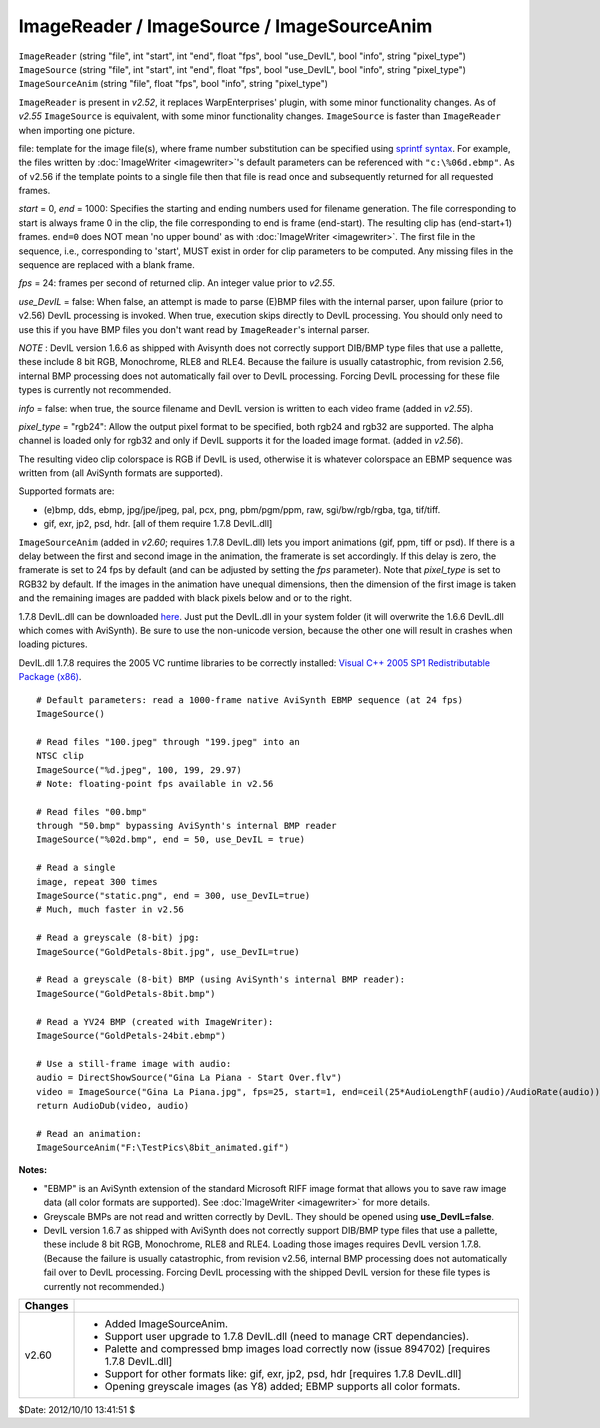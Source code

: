 
ImageReader / ImageSource / ImageSourceAnim
===========================================

| ``ImageReader`` (string "file", int "start", int "end", float "fps", bool
  "use_DevIL", bool "info", string "pixel_type")
| ``ImageSource`` (string "file", int "start", int "end", float "fps", bool
  "use_DevIL", bool "info", string "pixel_type")
| ``ImageSourceAnim`` (string "file", float "fps", bool "info", string
  "pixel_type")

``ImageReader`` is present in *v2.52*, it replaces WarpEnterprises' plugin,
with some minor functionality changes. As of *v2.55* ``ImageSource`` is
equivalent, with some minor functionality changes. ``ImageSource`` is faster
than ``ImageReader`` when importing one picture.

file: template for the image file(s), where frame number substitution can be
specified using `sprintf syntax`_. For example, the files written by
:doc:`ImageWriter <imagewriter>`'s default parameters can be referenced with
``"c:\%06d.ebmp"``. As of v2.56 if the template points to a single file then
that file is read once and subsequently returned for all requested frames.

*start* = 0, *end* = 1000: Specifies the starting and ending numbers used for
filename generation. The file corresponding to start is always frame 0 in the
clip, the file corresponding to end is frame (end-start). The resulting clip
has (end-start+1) frames. ``end=0`` does NOT mean 'no upper bound' as with
:doc:`ImageWriter <imagewriter>`. The first file in the sequence, i.e., corresponding
to 'start', MUST exist in order for clip parameters to be computed. Any
missing files in the sequence are replaced with a blank frame.

*fps* = 24: frames per second of returned clip. An integer value prior to
*v2.55*.

*use_DevIL* = false: When false, an attempt is made to parse (E)BMP files with
the internal parser, upon failure (prior to v2.56) DevIL processing is
invoked. When true, execution skips directly to DevIL processing. You should
only need to use this if you have BMP files you don't want read by
``ImageReader``'s internal parser.

*NOTE* : DevIL version 1.6.6 as shipped with Avisynth does not correctly
support DIB/BMP type files that use a pallette, these include 8 bit RGB,
Monochrome, RLE8 and RLE4. Because the failure is usually catastrophic, from
revision 2.56, internal BMP processing does not automatically fail over to
DevIL processing. Forcing DevIL processing for these file types is currently
not recommended.

*info* = false: when true, the source filename and DevIL version is written to
each video frame (added in *v2.55*).

*pixel_type* = "rgb24": Allow the output pixel format to be specified, both
rgb24 and rgb32 are supported. The alpha channel is loaded only for rgb32 and
only if DevIL supports it for the loaded image format. (added in *v2.56*).

The resulting video clip colorspace is RGB if DevIL is used, otherwise it is
whatever colorspace an EBMP sequence was written from (all AviSynth formats
are supported).

Supported formats are:

-   (e)bmp, dds, ebmp, jpg/jpe/jpeg, pal, pcx, png, pbm/pgm/ppm, raw,
    sgi/bw/rgb/rgba, tga, tif/tiff.
-   gif, exr, jp2, psd, hdr. [all of them require 1.7.8 DevIL.dll]

``ImageSourceAnim`` (added in *v2.60*; requires 1.7.8 DevIL.dll) lets you
import animations (gif, ppm, tiff or psd). If there is a delay between the
first and second image in the animation, the framerate is set accordingly. If
this delay is zero, the framerate is set to 24 fps by default (and can be
adjusted by setting the *fps* parameter). Note that *pixel_type* is set to
RGB32 by default. If the images in the animation have unequal dimensions,
then the dimension of the first image is taken and the remaining images are
padded with black pixels below and or to the right.

1.7.8 DevIL.dll can be downloaded `here`_. Just put the DevIL.dll in your
system folder (it will overwrite the 1.6.6 DevIL.dll which comes with
AviSynth). Be sure to use the non-unicode version, because the other one
will result in crashes when loading pictures.

DevIL.dll 1.7.8 requires the 2005 VC runtime libraries to be correctly
installed: `Visual C++ 2005 SP1 Redistributable Package (x86)`_.

::

    # Default parameters: read a 1000-frame native AviSynth EBMP sequence (at 24 fps)
    ImageSource()

    # Read files "100.jpeg" through "199.jpeg" into an
    NTSC clip
    ImageSource("%d.jpeg", 100, 199, 29.97)
    # Note: floating-point fps available in v2.56

    # Read files "00.bmp"
    through "50.bmp" bypassing AviSynth's internal BMP reader
    ImageSource("%02d.bmp", end = 50, use_DevIL = true)

    # Read a single
    image, repeat 300 times
    ImageSource("static.png", end = 300, use_DevIL=true)
    # Much, much faster in v2.56

    # Read a greyscale (8-bit) jpg:
    ImageSource("GoldPetals-8bit.jpg", use_DevIL=true)

    # Read a greyscale (8-bit) BMP (using AviSynth's internal BMP reader):
    ImageSource("GoldPetals-8bit.bmp")

    # Read a YV24 BMP (created with ImageWriter):
    ImageSource("GoldPetals-24bit.ebmp")

    # Use a still-frame image with audio:
    audio = DirectShowSource("Gina La Piana - Start Over.flv")
    video = ImageSource("Gina La Piana.jpg", fps=25, start=1, end=ceil(25*AudioLengthF(audio)/AudioRate(audio)))
    return AudioDub(video, audio)

    # Read an animation:
    ImageSourceAnim("F:\TestPics\8bit_animated.gif")

**Notes:**

-   "EBMP" is an AviSynth extension of the standard Microsoft RIFF image
    format that allows you to save raw image data (all color formats are
    supported). See :doc:`ImageWriter <imagewriter>` for more details.
-   Greyscale BMPs are not read and written correctly by DevIL. They
    should be opened using **use_DevIL=false**.
-   DevIL version 1.6.7 as shipped with AviSynth does not correctly
    support DIB/BMP type files that use a pallette, these include 8 bit RGB,
    Monochrome, RLE8 and RLE4. Loading those images requires DevIL version
    1.7.8. (Because the failure is usually catastrophic, from revision v2.56,
    internal BMP processing does not automatically fail over to DevIL
    processing. Forcing DevIL processing with the shipped DevIL version for
    these file types is currently not recommended.)

+---------+-----------------------------------------------------------+
| Changes |                                                           |
+=========+===========================================================+
| v2.60   | - Added ImageSourceAnim.                                  |
|         | - Support user upgrade to 1.7.8 DevIL.dll                 |
|         |   (need to manage CRT dependancies).                      |
|         | - Palette and compressed bmp images load correctly now    |
|         |   (issue 894702) [requires 1.7.8 DevIL.dll]               |
|         | - Support for other formats like: gif, exr, jp2, psd, hdr |
|         |   [requires 1.7.8 DevIL.dll]                              |
|         | - Opening greyscale images (as Y8) added; EBMP supports   |
|         |   all color formats.                                      |
+---------+-----------------------------------------------------------+

$Date: 2012/10/10 13:41:51 $

.. _sprintf syntax:
    http://www.cplusplus.com/reference/clibrary/cstdio/sprintf/
.. _here:
    https://sourceforge.net/projects/openil/files/DevIL%20Win32/1.7.8/DevIL-EndUser-x86-1.7.8.zip
.. _Visual C++ 2005 SP1 Redistributable Package (x86):
    http://www.microsoft.com/downloads/details.aspx?familyid=200B2FD9-AE1A-4A14-984D-389C36F85647&displaylang=en
